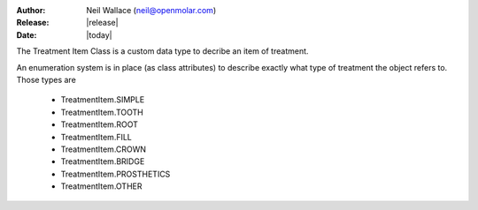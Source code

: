 :Author: Neil Wallace (neil@openmolar.com)
:Release: |release|
:Date: |today|
   
The Treatment Item Class is a custom data type to decribe an item of treatment.

An enumeration system is in place (as class attributes) to describe exactly what type of treatment the object refers to.
Those types are

    - TreatmentItem.SIMPLE
    - TreatmentItem.TOOTH
    - TreatmentItem.ROOT
    - TreatmentItem.FILL
    - TreatmentItem.CROWN
    - TreatmentItem.BRIDGE
    - TreatmentItem.PROSTHETICS
    - TreatmentItem.OTHER

.. seealso:: :doc:`ProcCode`


